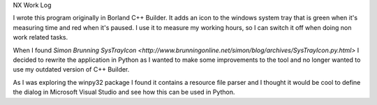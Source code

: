 NX Work Log

I wrote this program originally in Borland C++ Builder. It adds an icon to the windows system tray that is green when it's
measuring time and red when it's paused. I use it to measure my working hours, so I can switch it off when doing non work
related tasks.

When I found `Simon Brunning SysTrayIcon  <http://www.brunningonline.net/simon/blog/archives/SysTrayIcon.py.html>` I decided
to rewrite the application in Python as I wanted to make some improvements to the tool and no longer wanted to use my outdated
version of C++ Builder.

As I was exploring the winpy32 package I found it contains a resource file parser and I thought it would be cool to define
the dialog in Microsoft Visual Studio and see how this can be used in Python.

